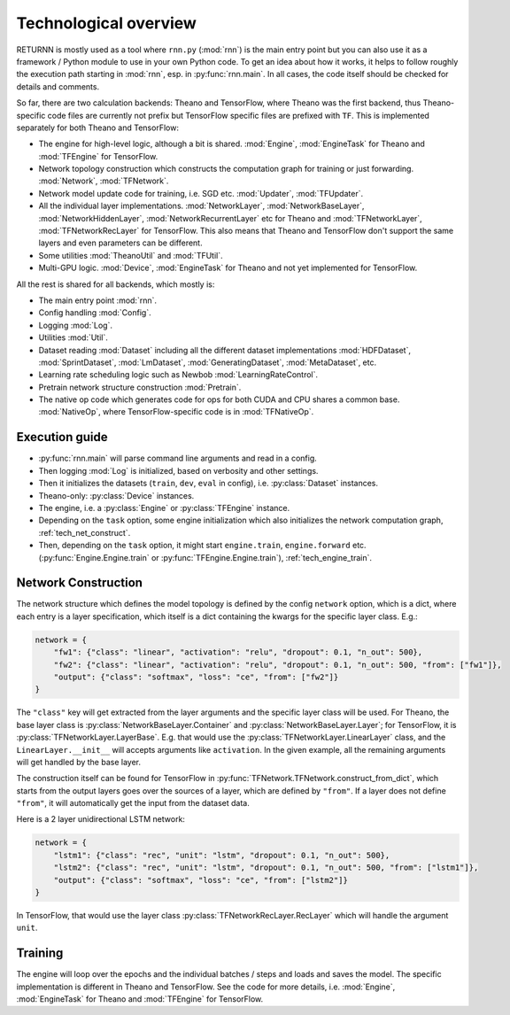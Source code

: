 .. _tech_overview:

======================
Technological overview
======================

RETURNN is mostly used as a tool where ``rnn.py`` (:mod:`rnn`) is the main entry point
but you can also use it as a framework / Python module to use in your own Python code.
To get an idea about how it works, it helps to follow roughly the execution path
starting in :mod:`rnn`, esp. in :py:func:`rnn.main`.
In all cases, the code itself should be checked for details and comments.

So far, there are two calculation backends: Theano and TensorFlow,
where Theano was the first backend, thus Theano-specific code files are currently not prefix
but TensorFlow specific files are prefixed with ``TF``.
This is implemented separately for both Theano and TensorFlow:

- The engine for high-level logic, although a bit is shared.
  :mod:`Engine`, :mod:`EngineTask` for Theano and :mod:`TFEngine` for TensorFlow.
- Network topology construction which constructs the computation graph
  for training or just forwarding.
  :mod:`Network`, :mod:`TFNetwork`.
- Network model update code for training, i.e. SGD etc.
  :mod:`Updater`, :mod:`TFUpdater`.
- All the individual layer implementations.
  :mod:`NetworkLayer`, :mod:`NetworkBaseLayer`, :mod:`NetworkHiddenLayer`, :mod:`NetworkRecurrentLayer` etc for Theano
  and :mod:`TFNetworkLayer`, :mod:`TFNetworkRecLayer` for TensorFlow.
  This also means that Theano and TensorFlow don't support the same layers and
  even parameters can be different.
- Some utilities :mod:`TheanoUtil` and :mod:`TFUtil`.
- Multi-GPU logic. :mod:`Device`, :mod:`EngineTask` for Theano and not yet implemented for TensorFlow.

All the rest is shared for all backends, which mostly is:

- The main entry point :mod:`rnn`.
- Config handling :mod:`Config`.
- Logging :mod:`Log`.
- Utilities :mod:`Util`.
- Dataset reading :mod:`Dataset` including all the different dataset implementations
  :mod:`HDFDataset`, :mod:`SprintDataset`, :mod:`LmDataset`, :mod:`GeneratingDataset`, :mod:`MetaDataset`, etc.
- Learning rate scheduling logic such as Newbob :mod:`LearningRateControl`.
- Pretrain network structure construction :mod:`Pretrain`.
- The native op code which generates code for ops for both CUDA and CPU shares a common base.
  :mod:`NativeOp`, where TensorFlow-specific code is in :mod:`TFNativeOp`.


Execution guide
---------------

- :py:func:`rnn.main` will parse command line arguments and read in a config.
- Then logging :mod:`Log` is initialized, based on verbosity and other settings.
- Then it initializes the datasets (``train``, ``dev``, ``eval`` in config),
  i.e. :py:class:`Dataset` instances.
- Theano-only: :py:class:`Device` instances.
- The engine, i.e. a :py:class:`Engine` or :py:class:`TFEngine` instance.
- Depending on the ``task`` option, some engine initialization
  which also initializes the network computation graph, :ref:`tech_net_construct`.
- Then, depending on the ``task`` option, it might start ``engine.train``, ``engine.forward`` etc.
  (:py:func:`Engine.Engine.train` or :py:func:`TFEngine.Engine.train`), :ref:`tech_engine_train`.

.. _tech_engine_network:

Network Construction
--------------------

The network structure which defines the model topology is defined by the config ``network`` option,
which is a dict, where each entry is a layer specification, which itself is a dict containing
the kwargs for the specific layer class. E.g.:

.. code-block:: python

    network = {
        "fw1": {"class": "linear", "activation": "relu", "dropout": 0.1, "n_out": 500},
        "fw2": {"class": "linear", "activation": "relu", "dropout": 0.1, "n_out": 500, "from": ["fw1"]},
        "output": {"class": "softmax", "loss": "ce", "from": ["fw2"]}
    }

The ``"class"`` key will get extracted from the layer arguments and the specific layer class will be used.
For Theano, the base layer class is :py:class:`NetworkBaseLayer.Container` and :py:class:`NetworkBaseLayer.Layer`;
for TensorFlow, it is :py:class:`TFNetworkLayer.LayerBase`.
E.g. that would use the :py:class:`TFNetworkLayer.LinearLayer` class,
and the ``LinearLayer.__init__`` will accepts arguments like ``activation``.
In the given example, all the remaining arguments will get handled by the base layer.

The construction itself can be found for TensorFlow in :py:func:`TFNetwork.TFNetwork.construct_from_dict`,
which starts from the output layers goes over the sources of a layer, which are defined by ``"from"``.
If a layer does not define ``"from"``, it will automatically get the input from the dataset data.

Here is a 2 layer unidirectional LSTM network:

.. code-block:: python

    network = {
        "lstm1": {"class": "rec", "unit": "lstm", "dropout": 0.1, "n_out": 500},
        "lstm2": {"class": "rec", "unit": "lstm", "dropout": 0.1, "n_out": 500, "from": ["lstm1"]},
        "output": {"class": "softmax", "loss": "ce", "from": ["lstm2"]}
    }

In TensorFlow, that would use the layer class :py:class:`TFNetworkRecLayer.RecLayer`
which will handle the argument ``unit``.

.. _tech_engine_train:

Training
--------

The engine will loop over the epochs and the individual batches / steps and loads and saves the model.
The specific implementation is different in Theano and TensorFlow.
See the code for more details, i.e. :mod:`Engine`, :mod:`EngineTask` for Theano and :mod:`TFEngine` for TensorFlow.

